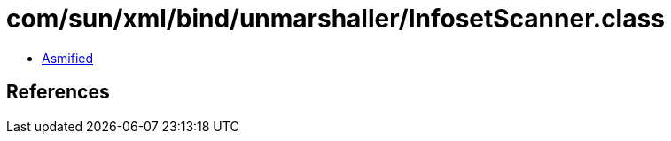 = com/sun/xml/bind/unmarshaller/InfosetScanner.class

 - link:InfosetScanner-asmified.java[Asmified]

== References

